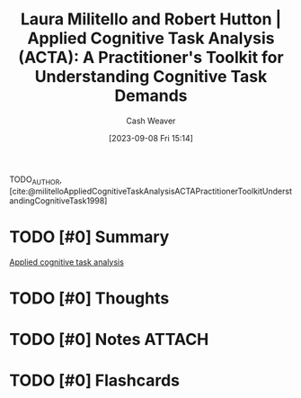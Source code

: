 :PROPERTIES:
:ROAM_REFS: [cite:@militelloAppliedCognitiveTaskAnalysisACTAPractitionerToolkitUnderstandingCognitiveTask1998]
:ID:       d8ab213e-9bd6-4669-a2b1-b931b56f5930
:LAST_MODIFIED: [2023-09-08 Fri 15:21]
:END:
#+title: Laura Militello and Robert Hutton | Applied Cognitive Task Analysis (ACTA): A Practitioner's Toolkit for Understanding Cognitive Task Demands
#+hugo_custom_front_matter: :slug "d8ab213e-9bd6-4669-a2b1-b931b56f5930"
#+author: Cash Weaver
#+date: [2023-09-08 Fri 15:14]
#+filetags: :hastodo:reference:

TODO_AUTHOR, [cite:@militelloAppliedCognitiveTaskAnalysisACTAPractitionerToolkitUnderstandingCognitiveTask1998]

* TODO [#0] Summary
[[id:31152f53-1769-454c-be11-643a5405eb5d][Applied cognitive task analysis]]
* TODO [#0] Thoughts
* TODO [#0] Notes :ATTACH:
:PROPERTIES:
:NOTER_DOCUMENT: attachments/d8/ab213e-9bd6-4669-a2b1-b931b56f5930/Militello_Hutton_1998_Applied Cognitive Task Analysis (ACTA).pdf
:NOTER_PAGE: 3
:END:
* TODO [#0] Flashcards
#+print_bibliography: